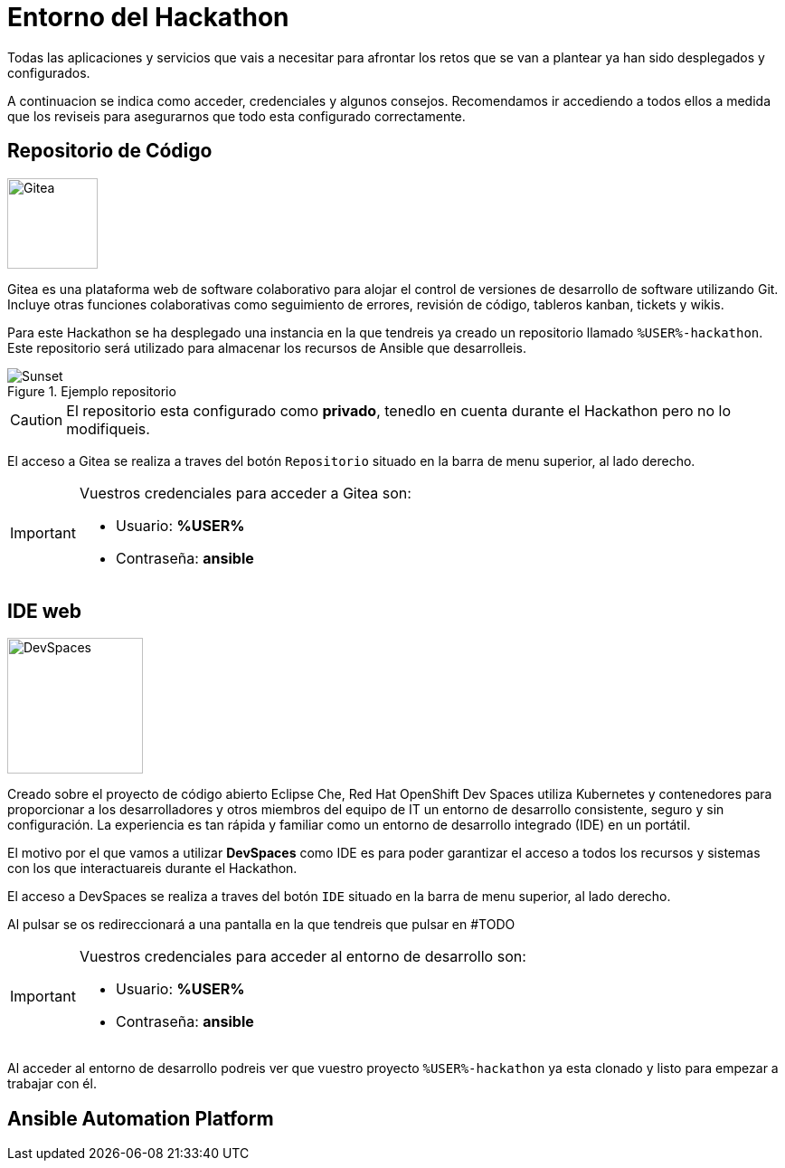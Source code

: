 = Entorno del Hackathon
:page-layout: home
:!sectids:
ifndef::lab[]
:lab-name: Java
endif::[]

Todas las aplicaciones y servicios que vais a necesitar para afrontar los retos que se van a plantear ya han sido desplegados y configurados.

A continuacion se indica como acceder, credenciales y algunos consejos. Recomendamos ir accediendo a todos ellos a medida que los reviseis para asegurarnos que todo esta configurado correctamente.

== Repositorio de Código 

image::gitea.png[Gitea,100,100,role=right]

Gitea es una plataforma web de software colaborativo para alojar el control de versiones de desarrollo de software utilizando Git.
Incluye otras funciones colaborativas como seguimiento de errores, revisión de código, tableros kanban, tickets y wikis.

Para este Hackathon se ha desplegado una instancia en la que tendreis ya creado un repositorio llamado ``%USER%-hackathon``. Este repositorio será utilizado para almacenar los recursos de Ansible que desarrolleis.

.Ejemplo repositorio
image::gitea_repo.png[Sunset]

CAUTION: El repositorio esta configurado como *privado*, tenedlo en cuenta durante el Hackathon pero no lo modifiqueis.

El acceso a Gitea se realiza a traves del botón ``Repositorio`` situado en la barra de menu superior, al lado derecho.

[IMPORTANT]
====
Vuestros credenciales para acceder a Gitea son:

* Usuario: *%USER%* 
* Contraseña: *ansible*
====

== IDE web

image::devspaces.webp[DevSpaces,150,150,role=right]

Creado sobre el proyecto de código abierto Eclipse Che, Red Hat OpenShift Dev Spaces utiliza Kubernetes y contenedores para proporcionar a los desarrolladores y otros miembros del equipo de IT un entorno de desarrollo consistente, seguro y sin configuración. La experiencia es tan rápida y familiar como un entorno de desarrollo integrado (IDE) en un portátil.

El motivo por el que vamos a utilizar *DevSpaces* como IDE es para poder garantizar el acceso a todos los recursos y sistemas con los que interactuareis durante el Hackathon.

El acceso a DevSpaces se realiza a traves del botón ``IDE`` situado en la barra de menu superior, al lado derecho.

Al pulsar se os redireccionará a una pantalla en la que tendreis que pulsar en #TODO

[IMPORTANT]
====
Vuestros credenciales para acceder al entorno de desarrollo son:

* Usuario: *%USER%* 
* Contraseña: *ansible*
====

Al acceder al entorno de desarrollo podreis ver que vuestro proyecto ``%USER%-hackathon`` ya esta clonado y listo para empezar a trabajar con él.

== Ansible Automation Platform

